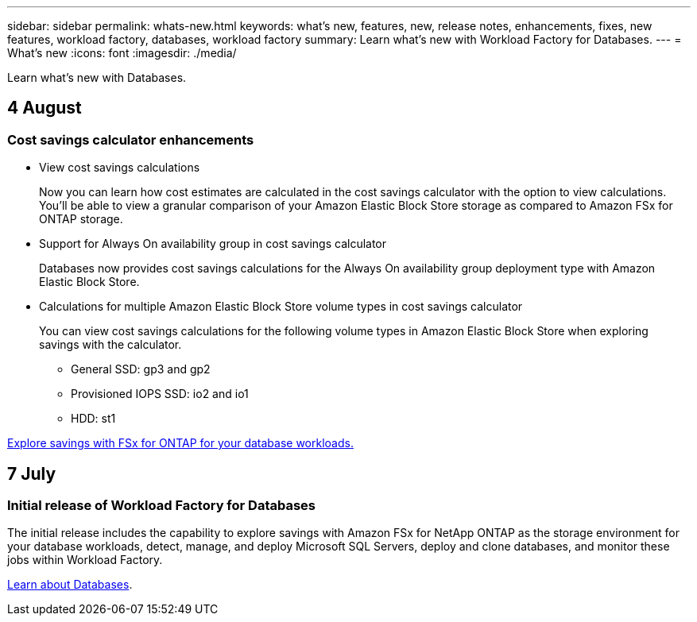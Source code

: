 ---
sidebar: sidebar
permalink: whats-new.html
keywords: what's new, features, new, release notes, enhancements, fixes, new features, workload factory, databases, workload factory
summary: Learn what's new with Workload Factory for Databases.
---
= What's new
:icons: font
:imagesdir: ./media/

[.lead]
Learn what's new with Databases.

== 4 August

=== Cost savings calculator enhancements

* View cost savings calculations
+
Now you can learn how cost estimates are calculated in the cost savings calculator with the option to view calculations. You'll be able to view a granular comparison of your Amazon Elastic Block Store storage as compared to Amazon FSx for ONTAP storage. 

* Support for Always On availability group in cost savings calculator
+
Databases now provides cost savings calculations for the Always On availability group deployment type with Amazon Elastic Block Store. 

* Calculations for multiple Amazon Elastic Block Store volume types in cost savings calculator 
+
You can view cost savings calculations for the following volume types in Amazon Elastic Block Store when exploring savings with the calculator. 
+
** General SSD: gp3 and gp2
** Provisioned IOPS SSD: io2 and io1
** HDD: st1

link:explore-savings.html[Explore savings with FSx for ONTAP for your database workloads.]

== 7 July

=== Initial release of Workload Factory for Databases
The initial release includes the capability to explore savings with Amazon FSx for NetApp ONTAP as the storage environment for your database workloads, detect, manage, and deploy Microsoft SQL Servers, deploy and clone databases, and monitor these jobs within Workload Factory.

link:learn-databases.html[Learn about Databases].


